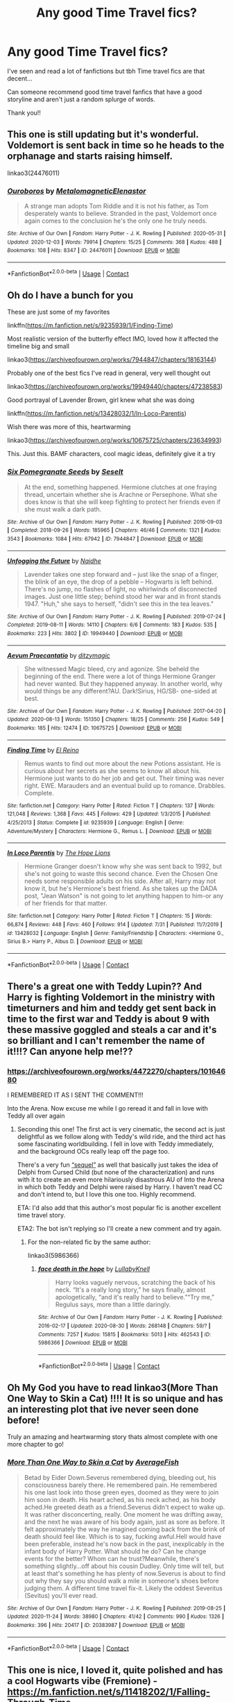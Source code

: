#+TITLE: Any good Time Travel fics?

* Any good Time Travel fics?
:PROPERTIES:
:Author: MaxNoise23766
:Score: 7
:DateUnix: 1607592441.0
:DateShort: 2020-Dec-10
:FlairText: Recommendation
:END:
I've seen and read a lot of fanfictions but tbh Time travel fics are that decent...

Can someone recommend good time travel fanfics that have a good storyline and aren't just a random splurge of words.

Thank you!!


** This one is still updating but it's wonderful. Voldemort is sent back in time so he heads to the orphanage and starts raising himself.

linkao3(24476011)
:PROPERTIES:
:Author: jacdot
:Score: 3
:DateUnix: 1607600504.0
:DateShort: 2020-Dec-10
:END:

*** [[https://archiveofourown.org/works/24476011][*/Ouroboros/*]] by [[https://www.archiveofourown.org/users/Metalomagnetic/pseuds/Metalomagnetic/users/Elenastor/pseuds/Elenastor][/MetalomagneticElenastor/]]

#+begin_quote
  A strange man adopts Tom Riddle and it is not his father, as Tom desperately wants to believe. Stranded in the past, Voldemort once again comes to the conclusion he's the only one he truly needs.
#+end_quote

^{/Site/:} ^{Archive} ^{of} ^{Our} ^{Own} ^{*|*} ^{/Fandom/:} ^{Harry} ^{Potter} ^{-} ^{J.} ^{K.} ^{Rowling} ^{*|*} ^{/Published/:} ^{2020-05-31} ^{*|*} ^{/Updated/:} ^{2020-12-03} ^{*|*} ^{/Words/:} ^{79914} ^{*|*} ^{/Chapters/:} ^{15/25} ^{*|*} ^{/Comments/:} ^{368} ^{*|*} ^{/Kudos/:} ^{488} ^{*|*} ^{/Bookmarks/:} ^{108} ^{*|*} ^{/Hits/:} ^{8347} ^{*|*} ^{/ID/:} ^{24476011} ^{*|*} ^{/Download/:} ^{[[https://archiveofourown.org/downloads/24476011/Ouroboros.epub?updated_at=1607554101][EPUB]]} ^{or} ^{[[https://archiveofourown.org/downloads/24476011/Ouroboros.mobi?updated_at=1607554101][MOBI]]}

--------------

*FanfictionBot*^{2.0.0-beta} | [[https://github.com/FanfictionBot/reddit-ffn-bot/wiki/Usage][Usage]] | [[https://www.reddit.com/message/compose?to=tusing][Contact]]
:PROPERTIES:
:Author: FanfictionBot
:Score: 1
:DateUnix: 1607600520.0
:DateShort: 2020-Dec-10
:END:


** Oh do I have a bunch for you

These are just some of my favorites

linkffn([[https://m.fanfiction.net/s/9235939/1/Finding-Time]])

Most realistic version of the butterfly effect IMO, loved how it affected the timeline big and small

linkao3([[https://archiveofourown.org/works/7944847/chapters/18163144]])

Probably one of the best fics I've read in general, very well thought out

linkao3([[https://archiveofourown.org/works/19949440/chapters/47238583]])

Good portrayal of Lavender Brown, girl knew what she was doing

linkffn([[https://m.fanfiction.net/s/13428032/1/In-Loco-Parentis]])

Wish there was more of this, heartwarming

linkao3([[https://archiveofourown.org/works/10675725/chapters/23634993]])

This. Just this. BAMF characters, cool magic ideas, definitely give it a try
:PROPERTIES:
:Author: SnooLobsters9188
:Score: 3
:DateUnix: 1607617294.0
:DateShort: 2020-Dec-10
:END:

*** [[https://archiveofourown.org/works/7944847][*/Six Pomegranate Seeds/*]] by [[https://www.archiveofourown.org/users/Seselt/pseuds/Seselt][/Seselt/]]

#+begin_quote
  At the end, something happened. Hermione clutches at one fraying thread, uncertain whether she is Arachne or Persephone. What she does know is that she will keep fighting to protect her friends even if she must walk a dark path.
#+end_quote

^{/Site/:} ^{Archive} ^{of} ^{Our} ^{Own} ^{*|*} ^{/Fandom/:} ^{Harry} ^{Potter} ^{-} ^{J.} ^{K.} ^{Rowling} ^{*|*} ^{/Published/:} ^{2016-09-03} ^{*|*} ^{/Completed/:} ^{2018-09-26} ^{*|*} ^{/Words/:} ^{185965} ^{*|*} ^{/Chapters/:} ^{46/46} ^{*|*} ^{/Comments/:} ^{1321} ^{*|*} ^{/Kudos/:} ^{3543} ^{*|*} ^{/Bookmarks/:} ^{1084} ^{*|*} ^{/Hits/:} ^{67942} ^{*|*} ^{/ID/:} ^{7944847} ^{*|*} ^{/Download/:} ^{[[https://archiveofourown.org/downloads/7944847/Six%20Pomegranate%20Seeds.epub?updated_at=1594416985][EPUB]]} ^{or} ^{[[https://archiveofourown.org/downloads/7944847/Six%20Pomegranate%20Seeds.mobi?updated_at=1594416985][MOBI]]}

--------------

[[https://archiveofourown.org/works/19949440][*/Unfogging the Future/*]] by [[https://www.archiveofourown.org/users/Naidhe/pseuds/Naidhe][/Naidhe/]]

#+begin_quote
  Lavender takes one step forward and -- just like the snap of a finger, the blink of an eye, the drop of a pebble -- Hogwarts is left behind. There's no jump, no flashes of light, no whirlwinds of disconnected images. Just one little step; behind stood her war and in front stands 1947. "Huh," she says to herself, "didn't see this in the tea leaves."
#+end_quote

^{/Site/:} ^{Archive} ^{of} ^{Our} ^{Own} ^{*|*} ^{/Fandom/:} ^{Harry} ^{Potter} ^{-} ^{J.} ^{K.} ^{Rowling} ^{*|*} ^{/Published/:} ^{2019-07-24} ^{*|*} ^{/Completed/:} ^{2019-08-11} ^{*|*} ^{/Words/:} ^{14110} ^{*|*} ^{/Chapters/:} ^{6/6} ^{*|*} ^{/Comments/:} ^{183} ^{*|*} ^{/Kudos/:} ^{535} ^{*|*} ^{/Bookmarks/:} ^{223} ^{*|*} ^{/Hits/:} ^{3802} ^{*|*} ^{/ID/:} ^{19949440} ^{*|*} ^{/Download/:} ^{[[https://archiveofourown.org/downloads/19949440/Unfogging%20the%20Future.epub?updated_at=1580561862][EPUB]]} ^{or} ^{[[https://archiveofourown.org/downloads/19949440/Unfogging%20the%20Future.mobi?updated_at=1580561862][MOBI]]}

--------------

[[https://archiveofourown.org/works/10675725][*/Aevum Praecantatio/*]] by [[https://www.archiveofourown.org/users/ditzymagic/pseuds/ditzymagic][/ditzymagic/]]

#+begin_quote
  She witnessed Magic bleed, cry and agonize. She beheld the beginning of the end. There were a lot of things Hermione Granger had never wanted. But they happened anyway. In another world, why would things be any different?AU. Dark!Sirius, HG/SB- one-sided at best.
#+end_quote

^{/Site/:} ^{Archive} ^{of} ^{Our} ^{Own} ^{*|*} ^{/Fandom/:} ^{Harry} ^{Potter} ^{-} ^{J.} ^{K.} ^{Rowling} ^{*|*} ^{/Published/:} ^{2017-04-20} ^{*|*} ^{/Updated/:} ^{2020-08-13} ^{*|*} ^{/Words/:} ^{151350} ^{*|*} ^{/Chapters/:} ^{18/25} ^{*|*} ^{/Comments/:} ^{256} ^{*|*} ^{/Kudos/:} ^{549} ^{*|*} ^{/Bookmarks/:} ^{185} ^{*|*} ^{/Hits/:} ^{12474} ^{*|*} ^{/ID/:} ^{10675725} ^{*|*} ^{/Download/:} ^{[[https://archiveofourown.org/downloads/10675725/Aevum%20Praecantatio.epub?updated_at=1606902819][EPUB]]} ^{or} ^{[[https://archiveofourown.org/downloads/10675725/Aevum%20Praecantatio.mobi?updated_at=1606902819][MOBI]]}

--------------

[[https://www.fanfiction.net/s/9235939/1/][*/Finding Time/*]] by [[https://www.fanfiction.net/u/1361245/El-Reino][/El Reino/]]

#+begin_quote
  Remus wants to find out more about the new Potions assistant. He is curious about her secrets as she seems to know all about his. Hermione just wants to do her job and get out. Their timing was never right. EWE. Marauders and an eventual build up to romance. Drabbles. Complete.
#+end_quote

^{/Site/:} ^{fanfiction.net} ^{*|*} ^{/Category/:} ^{Harry} ^{Potter} ^{*|*} ^{/Rated/:} ^{Fiction} ^{T} ^{*|*} ^{/Chapters/:} ^{137} ^{*|*} ^{/Words/:} ^{121,048} ^{*|*} ^{/Reviews/:} ^{1,368} ^{*|*} ^{/Favs/:} ^{445} ^{*|*} ^{/Follows/:} ^{429} ^{*|*} ^{/Updated/:} ^{1/3/2015} ^{*|*} ^{/Published/:} ^{4/25/2013} ^{*|*} ^{/Status/:} ^{Complete} ^{*|*} ^{/id/:} ^{9235939} ^{*|*} ^{/Language/:} ^{English} ^{*|*} ^{/Genre/:} ^{Adventure/Mystery} ^{*|*} ^{/Characters/:} ^{Hermione} ^{G.,} ^{Remus} ^{L.} ^{*|*} ^{/Download/:} ^{[[http://www.ff2ebook.com/old/ffn-bot/index.php?id=9235939&source=ff&filetype=epub][EPUB]]} ^{or} ^{[[http://www.ff2ebook.com/old/ffn-bot/index.php?id=9235939&source=ff&filetype=mobi][MOBI]]}

--------------

[[https://www.fanfiction.net/s/13428032/1/][*/In Loco Parentis/*]] by [[https://www.fanfiction.net/u/4936844/The-Hope-Lions][/The Hope Lions/]]

#+begin_quote
  Hermione Granger doesn't know why she was sent back to 1992, but she's not going to waste this second chance. Even the Chosen One needs some responsible adults on his side. After all, Harry may not know it, but he's Hermione's best friend. As she takes up the DADA post, "Jean Watson" is not going to let anything happen to him-or any of her friends for that matter.
#+end_quote

^{/Site/:} ^{fanfiction.net} ^{*|*} ^{/Category/:} ^{Harry} ^{Potter} ^{*|*} ^{/Rated/:} ^{Fiction} ^{T} ^{*|*} ^{/Chapters/:} ^{15} ^{*|*} ^{/Words/:} ^{66,874} ^{*|*} ^{/Reviews/:} ^{448} ^{*|*} ^{/Favs/:} ^{460} ^{*|*} ^{/Follows/:} ^{914} ^{*|*} ^{/Updated/:} ^{7/31} ^{*|*} ^{/Published/:} ^{11/7/2019} ^{*|*} ^{/id/:} ^{13428032} ^{*|*} ^{/Language/:} ^{English} ^{*|*} ^{/Genre/:} ^{Family/Friendship} ^{*|*} ^{/Characters/:} ^{<Hermione} ^{G.,} ^{Sirius} ^{B.>} ^{Harry} ^{P.,} ^{Albus} ^{D.} ^{*|*} ^{/Download/:} ^{[[http://www.ff2ebook.com/old/ffn-bot/index.php?id=13428032&source=ff&filetype=epub][EPUB]]} ^{or} ^{[[http://www.ff2ebook.com/old/ffn-bot/index.php?id=13428032&source=ff&filetype=mobi][MOBI]]}

--------------

*FanfictionBot*^{2.0.0-beta} | [[https://github.com/FanfictionBot/reddit-ffn-bot/wiki/Usage][Usage]] | [[https://www.reddit.com/message/compose?to=tusing][Contact]]
:PROPERTIES:
:Author: FanfictionBot
:Score: 2
:DateUnix: 1607617315.0
:DateShort: 2020-Dec-10
:END:


** There's a great one with Teddy Lupin?? And Harry is fighting Voldemort in the ministry with timeturners and him and teddy get sent back in time to the first war and Teddy is about 9 with these massive goggled and steals a car and it's so brilliant and I can't remember the name of it!!!? Can anyone help me!??
:PROPERTIES:
:Author: WhistlingBanshee
:Score: 3
:DateUnix: 1607626081.0
:DateShort: 2020-Dec-10
:END:

*** [[https://archiveofourown.org/works/4472270/chapters/10164680]]

I REMEMBERED IT AS I SENT THE COMMENT!!!

Into the Arena. Now excuse me while I go reread it and fall in love with Teddy all over again
:PROPERTIES:
:Author: WhistlingBanshee
:Score: 2
:DateUnix: 1607626192.0
:DateShort: 2020-Dec-10
:END:

**** Seconding this one! The first act is very cinematic, the second act is just delightful as we follow along with Teddy's wild ride, and the third act has some fascinating worldbuilding. I fell in love with Teddy immediately, and the background OCs really leap off the page too.

There's a very fun [[https://archiveofourown.org/works/15589665/chapters/36194733][“sequel”]] as well that basically just takes the idea of Delphi from Cursed Child (but none of the characterization) and runs with it to create an even more hilariously disastrous AU of Into the Arena in which both Teddy and Delphi were raised by Harry. I haven't read CC and don't intend to, but I love this one too. Highly recommend.

ETA: I'd also add that this author's most popular fic is another excellent time travel story.

ETA2: The bot isn't replying so I'll create a new comment and try again.
:PROPERTIES:
:Author: pomegranate17
:Score: 2
:DateUnix: 1607655850.0
:DateShort: 2020-Dec-11
:END:

***** For the non-related fic by the same author:

linkao3(5986366)
:PROPERTIES:
:Author: pomegranate17
:Score: 1
:DateUnix: 1607657599.0
:DateShort: 2020-Dec-11
:END:

****** [[https://archiveofourown.org/works/5986366][*/face death in the hope/*]] by [[https://www.archiveofourown.org/users/LullabyKnell/pseuds/LullabyKnell][/LullabyKnell/]]

#+begin_quote
  Harry looks vaguely nervous, scratching the back of his neck. “It's a really long story,” he says finally, almost apologetically, “and it's really hard to believe.”“Try me,” Regulus says, more than a little daringly.
#+end_quote

^{/Site/:} ^{Archive} ^{of} ^{Our} ^{Own} ^{*|*} ^{/Fandom/:} ^{Harry} ^{Potter} ^{-} ^{J.} ^{K.} ^{Rowling} ^{*|*} ^{/Published/:} ^{2016-02-17} ^{*|*} ^{/Updated/:} ^{2020-08-30} ^{*|*} ^{/Words/:} ^{268148} ^{*|*} ^{/Chapters/:} ^{59/?} ^{*|*} ^{/Comments/:} ^{7257} ^{*|*} ^{/Kudos/:} ^{15815} ^{*|*} ^{/Bookmarks/:} ^{5013} ^{*|*} ^{/Hits/:} ^{462543} ^{*|*} ^{/ID/:} ^{5986366} ^{*|*} ^{/Download/:} ^{[[https://archiveofourown.org/downloads/5986366/face%20death%20in%20the%20hope.epub?updated_at=1604096022][EPUB]]} ^{or} ^{[[https://archiveofourown.org/downloads/5986366/face%20death%20in%20the%20hope.mobi?updated_at=1604096022][MOBI]]}

--------------

*FanfictionBot*^{2.0.0-beta} | [[https://github.com/FanfictionBot/reddit-ffn-bot/wiki/Usage][Usage]] | [[https://www.reddit.com/message/compose?to=tusing][Contact]]
:PROPERTIES:
:Author: FanfictionBot
:Score: 2
:DateUnix: 1607657646.0
:DateShort: 2020-Dec-11
:END:


** Oh My God you have to read linkao3(More Than One Way to Skin a Cat) !!!! It is so unique and has an interesting plot that ive never seen done before!

Truly an amazing and heartwarming story thats almost complete with one more chapter to go!
:PROPERTIES:
:Author: fandomgirl15
:Score: 3
:DateUnix: 1607628307.0
:DateShort: 2020-Dec-10
:END:

*** [[https://archiveofourown.org/works/20383987][*/More Than One Way to Skin a Cat/*]] by [[https://www.archiveofourown.org/users/AverageFish/pseuds/AverageFish][/AverageFish/]]

#+begin_quote
  Betad by Eider Down.Severus remembered dying, bleeding out, his consciousness barely there. He remembered pain. He remembered his one last look into those green eyes, doomed as they were to join him soon in death. His heart ached, as his neck ached, as his body ached.He greeted death as a friend.Severus didn't expect to wake up. It was rather disconcerting, really. One moment he was drifting away, and the next he was aware of his body again, just as sore as before. It felt approximately the way he imagined coming back from the brink of death should feel like. Which is to say, fucking awful.Hell would have been preferable, instead he's now back in the past, inexplicably in the infant body of Harry Potter. What should he do? Can he change events for the better? Whom can he trust?Meanwhile, there's something slightly...off about his cousin Dudley. Only time will tell, but at least that's something he has plenty of now.Severus is about to find out why they say you should walk a mile in someone's shoes before judging them. A different time travel fix-it. Likely the oddest Severitus (Sevitus) you'll ever read.
#+end_quote

^{/Site/:} ^{Archive} ^{of} ^{Our} ^{Own} ^{*|*} ^{/Fandom/:} ^{Harry} ^{Potter} ^{-} ^{J.} ^{K.} ^{Rowling} ^{*|*} ^{/Published/:} ^{2019-08-25} ^{*|*} ^{/Updated/:} ^{2020-11-24} ^{*|*} ^{/Words/:} ^{38980} ^{*|*} ^{/Chapters/:} ^{41/42} ^{*|*} ^{/Comments/:} ^{990} ^{*|*} ^{/Kudos/:} ^{1326} ^{*|*} ^{/Bookmarks/:} ^{396} ^{*|*} ^{/Hits/:} ^{20417} ^{*|*} ^{/ID/:} ^{20383987} ^{*|*} ^{/Download/:} ^{[[https://archiveofourown.org/downloads/20383987/More%20Than%20One%20Way%20to.epub?updated_at=1606210574][EPUB]]} ^{or} ^{[[https://archiveofourown.org/downloads/20383987/More%20Than%20One%20Way%20to.mobi?updated_at=1606210574][MOBI]]}

--------------

*FanfictionBot*^{2.0.0-beta} | [[https://github.com/FanfictionBot/reddit-ffn-bot/wiki/Usage][Usage]] | [[https://www.reddit.com/message/compose?to=tusing][Contact]]
:PROPERTIES:
:Author: FanfictionBot
:Score: 1
:DateUnix: 1607628325.0
:DateShort: 2020-Dec-10
:END:


** This one is nice, I loved it, quite polished and has a cool Hogwarts vibe (Fremione) - [[https://m.fanfiction.net/s/11418202/1/Falling-Through-Time]]
:PROPERTIES:
:Author: JollyYagoo
:Score: 3
:DateUnix: 1607633556.0
:DateShort: 2020-Dec-11
:END:

*** Absolutely LOVE this one!!!! There are quite a few spelling errors throughout the story, but if you can ignore them then the concept is just BRILLIANT

It's about Post-War Hermione who is healing from the losses of the war and PTSD, being flung back in time to just after the Department of Mysteries fiasco, and forced to essentially relive the entire war again.

What I loved the most about it is that how realistic it feels because Hermione is NOT the same after she goes back. Much as she tries to stick to her timeline, she can't think like she used to because she's a seasoned war hero. Worst part is how she has to see and interact with people she knows die and she can't exactly warn them.
:PROPERTIES:
:Author: squib27
:Score: 2
:DateUnix: 1607643951.0
:DateShort: 2020-Dec-11
:END:


** I actually liked Teddy's Excellent Adventure by ReluctantSidekick where Teddy Lupin/(Potter) goes back in time to make Harry happy and to get harry with his mother Tonks.

Linkffn(13021745)
:PROPERTIES:
:Author: reddog44mag
:Score: 1
:DateUnix: 1607662595.0
:DateShort: 2020-Dec-11
:END:


** Well you can try the story HP: Dolen Amser by Jonn Wolfe. It's a Harry/Tonks story where via spell interaction Harry ends up going back in time to his first year but the original Harry is still there. So this older Harry is not allowed (swears on his Magic) to change the time line because of dangers of creating a paradox. Of course, that is easier said then done.

Linkffn(8772113)
:PROPERTIES:
:Author: reddog44mag
:Score: 1
:DateUnix: 1608410501.0
:DateShort: 2020-Dec-20
:END:

*** I normally hate this "Not changing the timeline" thing, but love adult harry back in time. How is it? is it too frustrating?
:PROPERTIES:
:Author: Shancier
:Score: 1
:DateUnix: 1608774479.0
:DateShort: 2020-Dec-24
:END:

**** I liked it and the if you think about the timeline will change simply because your now in it before your time and you can't control what others do when interacting with you.
:PROPERTIES:
:Author: reddog44mag
:Score: 1
:DateUnix: 1608787652.0
:DateShort: 2020-Dec-24
:END:
